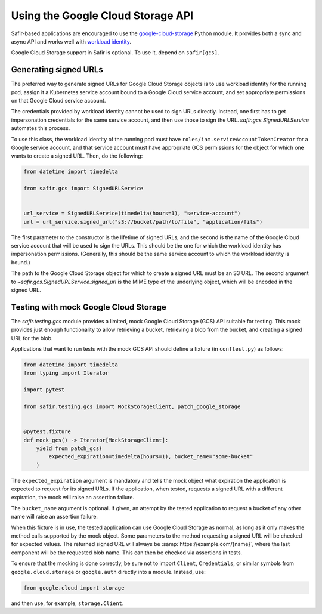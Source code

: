 ##################################
Using the Google Cloud Storage API
##################################

Safir-based applications are encouraged to use the `google-cloud-storage <https://cloud.google.com/python/docs/reference/storage/latest>`__ Python module.
It provides both a sync and async API and works well with `workload identity <https://cloud.google.com/kubernetes-engine/docs/how-to/workload-identity>`__.

Google Cloud Storage support in Safir is optional.
To use it, depend on ``safir[gcs]``.

Generating signed URLs
======================

The preferred way to generate signed URLs for Google Cloud Storage objects is to use workload identity for the running pod, assign it a Kubernetes service account bound to a Google Cloud service account, and set appropriate permissions on that Google Cloud service account.

The credentials provided by workload identity cannot be used to sign URLs directly.
Instead, one first has to get impersonation credentials for the same service account, and then use those to sign the URL.
`safir.gcs.SignedURLService` automates this process.

To use this class, the workload identity of the running pod must have ``roles/iam.serviceAccountTokenCreator`` for a Google service account, and that service account must have appropriate GCS permissions for the object for which one wants to create a signed URL.
Then, do the following:

.. code-block:: python

   from datetime import timedelta

   from safir.gcs import SignedURLService


   url_service = SignedURLService(timedelta(hours=1), "service-account")
   url = url_service.signed_url("s3://bucket/path/to/file", "application/fits")

The first parameter to the constructor is the lifetime of signed URLs, and the second is the name of the Google Cloud service account that will be used to sign the URLs.
This should be the one for which the workload identity has impersonation permissions.
(Generally, this should be the same service account to which the workload identity is bound.)

The path to the Google Cloud Storage object for which to create a signed URL must be an S3 URL.
The second argument to `~safir.gcs.SignedURLService.signed_url` is the MIME type of the underlying object, which will be encoded in the signed URL.

Testing with mock Google Cloud Storage
======================================

The `safir.testing.gcs` module provides a limited, mock Google Cloud Storage (GCS) API suitable for testing.
This mock provides just enough functionality to allow retrieving a bucket, retrieving a blob from the bucket, and creating a signed URL for the blob.

Applications that want to run tests with the mock GCS API should define a fixture (in ``conftest.py``) as follows:

.. code-block:: python

   from datetime import timedelta
   from typing import Iterator

   import pytest

   from safir.testing.gcs import MockStorageClient, patch_google_storage


   @pytest.fixture
   def mock_gcs() -> Iterator[MockStorageClient]:
       yield from patch_gcs(
           expected_expiration=timedelta(hours=1), bucket_name="some-bucket"
       )

The ``expected_expiration`` argument is mandatory and tells the mock object what expiration the application is expected to request for its signed URLs.
If the application, when tested, requests a signed URL with a different expiration, the mock will raise an assertion failure.

The ``bucket_name`` argument is optional.
If given, an attempt by the tested application to request a bucket of any other name will raise an assertion failure.

When this fixture is in use, the tested application can use Google Cloud Storage as normal, as long as it only makes the method calls supported by the mock object.
Some parameters to the method requesting a signed URL will be checked for expected values.
The returned signed URL will always be :samp:`https://example.com/{name}`, where the last component will be the requested blob name.
This can then be checked via assertions in tests.

To ensure that the mocking is done correctly, be sure not to import ``Client``, ``Credentials``, or similar symbols from ``google.cloud.storage`` or ``google.auth`` directly into a module.
Instead, use:

.. code-block:: python

   from google.cloud import storage

and then use, for example, ``storage.Client``.

